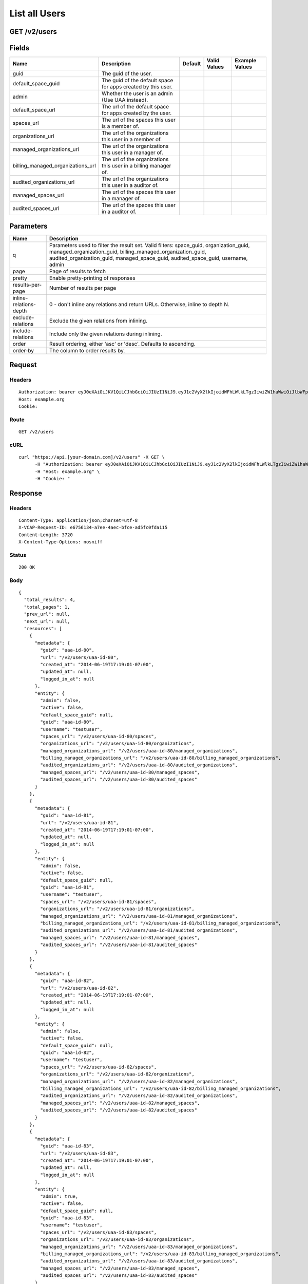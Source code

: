 
List all Users
--------------


GET /v2/users
~~~~~~~~~~~~~


Fields
~~~~~~

.. cssclass:: fields table-striped table-bordered table-condensed


+-----------------------------------+-----------------------------------------------------------------+---------+--------------+----------------+
| Name                              | Description                                                     | Default | Valid Values | Example Values |
|                                   |                                                                 |         |              |                |
+===================================+=================================================================+=========+==============+================+
| guid                              | The guid of the user.                                           |         |              |                |
|                                   |                                                                 |         |              |                |
+-----------------------------------+-----------------------------------------------------------------+---------+--------------+----------------+
| default_space_guid                | The guid of the default space for apps created by this user.    |         |              |                |
|                                   |                                                                 |         |              |                |
+-----------------------------------+-----------------------------------------------------------------+---------+--------------+----------------+
| admin                             | Whether the user is an admin (Use UAA instead).                 |         |              |                |
|                                   |                                                                 |         |              |                |
+-----------------------------------+-----------------------------------------------------------------+---------+--------------+----------------+
| default_space_url                 | The url of the default space for apps created by the user.      |         |              |                |
|                                   |                                                                 |         |              |                |
+-----------------------------------+-----------------------------------------------------------------+---------+--------------+----------------+
| spaces_url                        | The url of the spaces this user is a member of.                 |         |              |                |
|                                   |                                                                 |         |              |                |
+-----------------------------------+-----------------------------------------------------------------+---------+--------------+----------------+
| organizations_url                 | The url of the organizations this user in a member of.          |         |              |                |
|                                   |                                                                 |         |              |                |
+-----------------------------------+-----------------------------------------------------------------+---------+--------------+----------------+
| managed_organizations_url         | The url of the organizations this user in a manager of.         |         |              |                |
|                                   |                                                                 |         |              |                |
+-----------------------------------+-----------------------------------------------------------------+---------+--------------+----------------+
| billing_managed_organizations_url | The url of the organizations this user in a billing manager of. |         |              |                |
|                                   |                                                                 |         |              |                |
+-----------------------------------+-----------------------------------------------------------------+---------+--------------+----------------+
| audited_organizations_url         | The url of the organizations this user in a auditor of.         |         |              |                |
|                                   |                                                                 |         |              |                |
+-----------------------------------+-----------------------------------------------------------------+---------+--------------+----------------+
| managed_spaces_url                | The url of the spaces this user in a manager of.                |         |              |                |
|                                   |                                                                 |         |              |                |
+-----------------------------------+-----------------------------------------------------------------+---------+--------------+----------------+
| audited_spaces_url                | The url of the spaces this user in a auditor of.                |         |              |                |
|                                   |                                                                 |         |              |                |
+-----------------------------------+-----------------------------------------------------------------+---------+--------------+----------------+


Parameters
~~~~~~~~~~

.. cssclass:: fields table-striped table-bordered table-condensed


+------------------------+------------------------------------------------------------------------------------------------------------------------------------------------------------------------------------------------------------------------------------------+
| Name                   | Description                                                                                                                                                                                                                              |
|                        |                                                                                                                                                                                                                                          |
+========================+==========================================================================================================================================================================================================================================+
| q                      | Parameters used to filter the result set. Valid filters: space_guid, organization_guid, managed_organization_guid, billing_managed_organization_guid, audited_organization_guid, managed_space_guid, audited_space_guid, username, admin |
|                        |                                                                                                                                                                                                                                          |
+------------------------+------------------------------------------------------------------------------------------------------------------------------------------------------------------------------------------------------------------------------------------+
| page                   | Page of results to fetch                                                                                                                                                                                                                 |
|                        |                                                                                                                                                                                                                                          |
+------------------------+------------------------------------------------------------------------------------------------------------------------------------------------------------------------------------------------------------------------------------------+
| pretty                 | Enable pretty-printing of responses                                                                                                                                                                                                      |
|                        |                                                                                                                                                                                                                                          |
+------------------------+------------------------------------------------------------------------------------------------------------------------------------------------------------------------------------------------------------------------------------------+
| results-per-page       | Number of results per page                                                                                                                                                                                                               |
|                        |                                                                                                                                                                                                                                          |
+------------------------+------------------------------------------------------------------------------------------------------------------------------------------------------------------------------------------------------------------------------------------+
| inline-relations-depth | 0 - don't inline any relations and return URLs. Otherwise, inline to depth N.                                                                                                                                                            |
|                        |                                                                                                                                                                                                                                          |
+------------------------+------------------------------------------------------------------------------------------------------------------------------------------------------------------------------------------------------------------------------------------+
| exclude-relations      | Exclude the given relations from inlining.                                                                                                                                                                                               |
|                        |                                                                                                                                                                                                                                          |
+------------------------+------------------------------------------------------------------------------------------------------------------------------------------------------------------------------------------------------------------------------------------+
| include-relations      | Include only the given relations during inlining.                                                                                                                                                                                        |
|                        |                                                                                                                                                                                                                                          |
+------------------------+------------------------------------------------------------------------------------------------------------------------------------------------------------------------------------------------------------------------------------------+
| order                  | Result ordering, either 'asc' or 'desc'. Defaults to ascending.                                                                                                                                                                          |
|                        |                                                                                                                                                                                                                                          |
+------------------------+------------------------------------------------------------------------------------------------------------------------------------------------------------------------------------------------------------------------------------------+
| order-by               | The column to order results by.                                                                                                                                                                                                          |
|                        |                                                                                                                                                                                                                                          |
+------------------------+------------------------------------------------------------------------------------------------------------------------------------------------------------------------------------------------------------------------------------------+


Request
~~~~~~~


Headers
^^^^^^^

::

  Authorization: bearer eyJ0eXAiOiJKV1QiLCJhbGciOiJIUzI1NiJ9.eyJ1c2VyX2lkIjoidWFhLWlkLTgzIiwiZW1haWwiOiJlbWFpbC03MUBzb21lZG9tYWluLmNvbSIsInNjb3BlIjpbImNsb3VkX2NvbnRyb2xsZXIuYWRtaW4iXSwiYXVkIjpbImNsb3VkX2NvbnRyb2xsZXIiXSwiZXhwIjoxNDAzODI4MzQxfQ.QYXkPQrPR2kVhBP1lGx3Ts3vwa1GvoKKX_34CSF46zo
  Host: example.org
  Cookie:


Route
^^^^^

::

  GET /v2/users


cURL
^^^^

::

  curl "https://api.[your-domain.com]/v2/users" -X GET \
  	-H "Authorization: bearer eyJ0eXAiOiJKV1QiLCJhbGciOiJIUzI1NiJ9.eyJ1c2VyX2lkIjoidWFhLWlkLTgzIiwiZW1haWwiOiJlbWFpbC03MUBzb21lZG9tYWluLmNvbSIsInNjb3BlIjpbImNsb3VkX2NvbnRyb2xsZXIuYWRtaW4iXSwiYXVkIjpbImNsb3VkX2NvbnRyb2xsZXIiXSwiZXhwIjoxNDAzODI4MzQxfQ.QYXkPQrPR2kVhBP1lGx3Ts3vwa1GvoKKX_34CSF46zo" \
  	-H "Host: example.org" \
  	-H "Cookie: "


Response
~~~~~~~~


Headers
^^^^^^^

::

  Content-Type: application/json;charset=utf-8
  X-VCAP-Request-ID: e6756134-a7ee-4aec-bfce-ad5fc0fda115
  Content-Length: 3720
  X-Content-Type-Options: nosniff


Status
^^^^^^

::

  200 OK


Body
^^^^

::

  {
    "total_results": 4,
    "total_pages": 1,
    "prev_url": null,
    "next_url": null,
    "resources": [
      {
        "metadata": {
          "guid": "uaa-id-80",
          "url": "/v2/users/uaa-id-80",
          "created_at": "2014-06-19T17:19:01-07:00",
          "updated_at": null,
          "logged_in_at": null
        },
        "entity": {
          "admin": false,
          "active": false,
          "default_space_guid": null,
          "guid": "uaa-id-80",
          "username": "testuser",
          "spaces_url": "/v2/users/uaa-id-80/spaces",
          "organizations_url": "/v2/users/uaa-id-80/organizations",
          "managed_organizations_url": "/v2/users/uaa-id-80/managed_organizations",
          "billing_managed_organizations_url": "/v2/users/uaa-id-80/billing_managed_organizations",
          "audited_organizations_url": "/v2/users/uaa-id-80/audited_organizations",
          "managed_spaces_url": "/v2/users/uaa-id-80/managed_spaces",
          "audited_spaces_url": "/v2/users/uaa-id-80/audited_spaces"
        }
      },
      {
        "metadata": {
          "guid": "uaa-id-81",
          "url": "/v2/users/uaa-id-81",
          "created_at": "2014-06-19T17:19:01-07:00",
          "updated_at": null,
          "logged_in_at": null
        },
        "entity": {
          "admin": false,
          "active": false,
          "default_space_guid": null,
          "guid": "uaa-id-81",
          "username": "testuser",
          "spaces_url": "/v2/users/uaa-id-81/spaces",
          "organizations_url": "/v2/users/uaa-id-81/organizations",
          "managed_organizations_url": "/v2/users/uaa-id-81/managed_organizations",
          "billing_managed_organizations_url": "/v2/users/uaa-id-81/billing_managed_organizations",
          "audited_organizations_url": "/v2/users/uaa-id-81/audited_organizations",
          "managed_spaces_url": "/v2/users/uaa-id-81/managed_spaces",
          "audited_spaces_url": "/v2/users/uaa-id-81/audited_spaces"
        }
      },
      {
        "metadata": {
          "guid": "uaa-id-82",
          "url": "/v2/users/uaa-id-82",
          "created_at": "2014-06-19T17:19:01-07:00",
          "updated_at": null,
          "logged_in_at": null
        },
        "entity": {
          "admin": false,
          "active": false,
          "default_space_guid": null,
          "guid": "uaa-id-82",
          "username": "testuser",
          "spaces_url": "/v2/users/uaa-id-82/spaces",
          "organizations_url": "/v2/users/uaa-id-82/organizations",
          "managed_organizations_url": "/v2/users/uaa-id-82/managed_organizations",
          "billing_managed_organizations_url": "/v2/users/uaa-id-82/billing_managed_organizations",
          "audited_organizations_url": "/v2/users/uaa-id-82/audited_organizations",
          "managed_spaces_url": "/v2/users/uaa-id-82/managed_spaces",
          "audited_spaces_url": "/v2/users/uaa-id-82/audited_spaces"
        }
      },
      {
        "metadata": {
          "guid": "uaa-id-83",
          "url": "/v2/users/uaa-id-83",
          "created_at": "2014-06-19T17:19:01-07:00",
          "updated_at": null,
          "logged_in_at": null
        },
        "entity": {
          "admin": true,
          "active": false,
          "default_space_guid": null,
          "guid": "uaa-id-83",
          "username": "testuser",
          "spaces_url": "/v2/users/uaa-id-83/spaces",
          "organizations_url": "/v2/users/uaa-id-83/organizations",
          "managed_organizations_url": "/v2/users/uaa-id-83/managed_organizations",
          "billing_managed_organizations_url": "/v2/users/uaa-id-83/billing_managed_organizations",
          "audited_organizations_url": "/v2/users/uaa-id-83/audited_organizations",
          "managed_spaces_url": "/v2/users/uaa-id-83/managed_spaces",
          "audited_spaces_url": "/v2/users/uaa-id-83/audited_spaces"
        }
      }
    ]
  }

